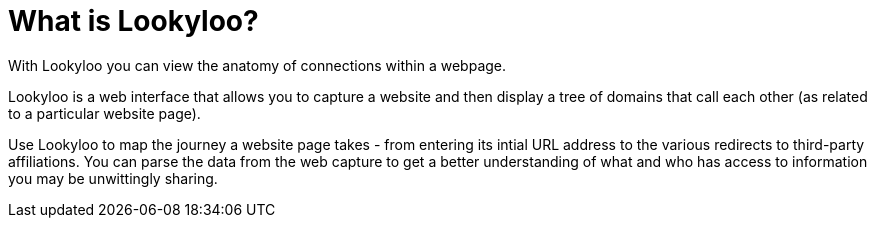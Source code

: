 [id="what-is-lookyloo"]
= What is Lookyloo?

With Lookyloo you can view the anatomy of connections within a webpage.

Lookyloo is a web interface that allows you to capture a website and then display a tree of domains that call each other (as related to a particular website page).

Use Lookyloo to map the journey a website page takes - from entering its intial URL address to the various redirects to third-party affiliations. You can parse the data from the web capture to get a better understanding of what and who has access to information you may be unwittingly sharing.




